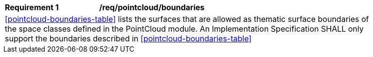 [[req_pointcloud_boundaries]]
[width="90%",cols="2,6"]
|===
^|*Requirement  {counter:req-id}* |*/req/pointcloud/boundaries* 
2+|<<pointcloud-boundaries-table>> lists the surfaces that are allowed as thematic surface boundaries of the space classes defined in the PointCloud module. An Implementation Specification SHALL only support the boundaries described in <<pointcloud-boundaries-table>>
|===
